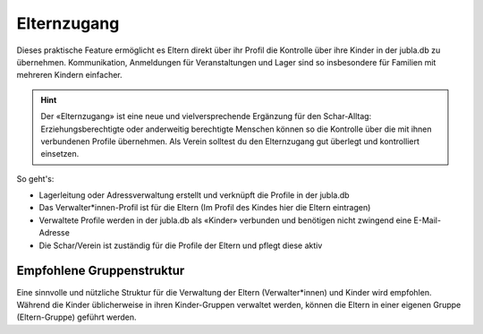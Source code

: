 Elternzugang
==========================

Dieses praktische Feature ermöglicht es Eltern direkt über ihr Profil die Kontrolle über ihre Kinder in der jubla.db zu übernehmen. Kommunikation, Anmeldungen für Veranstaltungen und Lager sind so insbesondere für Familien mit mehreren Kindern einfacher.  

.. hint:: Der «Elternzugang» ist eine neue und vielversprechende Ergänzung für den Schar-Alltag: Erziehungsberechtigte oder anderweitig berechtigte Menschen können so die Kontrolle über die mit ihnen verbundenen Profile übernehmen. Als Verein solltest du den Elternzugang gut überlegt und kontrolliert einsetzen. 

So geht's:

- Lagerleitung oder Adressverwaltung erstellt und verknüpft die Profile in der jubla.db
- Das Verwalter*innen-Profil ist für die Eltern (Im Profil des Kindes hier die Eltern eintragen)
- Verwaltete Profile werden in der jubla.db als «Kinder» verbunden und benötigen nicht zwingend eine E-Mail-Adresse
- Die Schar/Verein ist zuständig für die Profile der Eltern und pflegt diese aktiv  


.. figure:: /media/elternzugang.png
    :name: Lagerleitung oder Adressverwaltung (Rollen mit Schreibrechten) können im Profil bestehende Verbindungen für den Elternzugang sehen und bearbeiten. Verwalter*innen und Kinder (die verbundenen Profile) sehen in ihrem jeweiligen Profil diese Verbindung.


.. figure:: /media/elternzugang2.png
    :name: Lagerleitung oder Adressverwaltung (Rollen mit Schreibrechten) können im Profil der Kinder die Eltern im Feld Verwalter*innen sehen, hinzufühgen oder entfernen


Empfohlene Gruppenstruktur
-----------------

Eine sinnvolle und nützliche Struktur für die Verwaltung der Eltern (Verwalter*innen) und Kinder wird empfohlen. Während die Kinder üblicherweise in ihren Kinder-Gruppen verwaltet werden, können die Eltern in einer eigenen Gruppe (Eltern-Gruppe) geführt werden.
